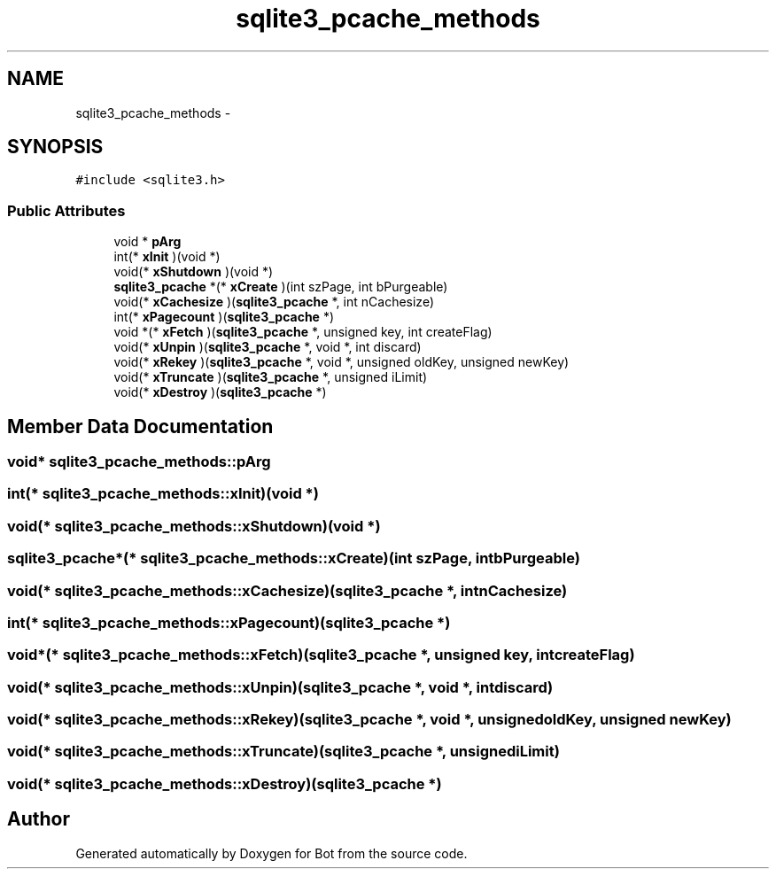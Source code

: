 .TH "sqlite3_pcache_methods" 3 "12 Jun 2012" "Bot" \" -*- nroff -*-
.ad l
.nh
.SH NAME
sqlite3_pcache_methods \- 
.SH SYNOPSIS
.br
.PP
\fC#include <sqlite3.h>\fP
.PP
.SS "Public Attributes"

.in +1c
.ti -1c
.RI "void * \fBpArg\fP"
.br
.ti -1c
.RI "int(* \fBxInit\fP )(void *)"
.br
.ti -1c
.RI "void(* \fBxShutdown\fP )(void *)"
.br
.ti -1c
.RI "\fBsqlite3_pcache\fP *(* \fBxCreate\fP )(int szPage, int bPurgeable)"
.br
.ti -1c
.RI "void(* \fBxCachesize\fP )(\fBsqlite3_pcache\fP *, int nCachesize)"
.br
.ti -1c
.RI "int(* \fBxPagecount\fP )(\fBsqlite3_pcache\fP *)"
.br
.ti -1c
.RI "void *(* \fBxFetch\fP )(\fBsqlite3_pcache\fP *, unsigned key, int createFlag)"
.br
.ti -1c
.RI "void(* \fBxUnpin\fP )(\fBsqlite3_pcache\fP *, void *, int discard)"
.br
.ti -1c
.RI "void(* \fBxRekey\fP )(\fBsqlite3_pcache\fP *, void *, unsigned oldKey, unsigned newKey)"
.br
.ti -1c
.RI "void(* \fBxTruncate\fP )(\fBsqlite3_pcache\fP *, unsigned iLimit)"
.br
.ti -1c
.RI "void(* \fBxDestroy\fP )(\fBsqlite3_pcache\fP *)"
.br
.in -1c
.SH "Member Data Documentation"
.PP 
.SS "void* \fBsqlite3_pcache_methods::pArg\fP"
.PP
.SS "int(* \fBsqlite3_pcache_methods::xInit\fP)(void *)"
.PP
.SS "void(* \fBsqlite3_pcache_methods::xShutdown\fP)(void *)"
.PP
.SS "\fBsqlite3_pcache\fP*(* \fBsqlite3_pcache_methods::xCreate\fP)(int szPage, int bPurgeable)"
.PP
.SS "void(* \fBsqlite3_pcache_methods::xCachesize\fP)(\fBsqlite3_pcache\fP *, int nCachesize)"
.PP
.SS "int(* \fBsqlite3_pcache_methods::xPagecount\fP)(\fBsqlite3_pcache\fP *)"
.PP
.SS "void*(* \fBsqlite3_pcache_methods::xFetch\fP)(\fBsqlite3_pcache\fP *, unsigned key, int createFlag)"
.PP
.SS "void(* \fBsqlite3_pcache_methods::xUnpin\fP)(\fBsqlite3_pcache\fP *, void *, int discard)"
.PP
.SS "void(* \fBsqlite3_pcache_methods::xRekey\fP)(\fBsqlite3_pcache\fP *, void *, unsigned oldKey, unsigned newKey)"
.PP
.SS "void(* \fBsqlite3_pcache_methods::xTruncate\fP)(\fBsqlite3_pcache\fP *, unsigned iLimit)"
.PP
.SS "void(* \fBsqlite3_pcache_methods::xDestroy\fP)(\fBsqlite3_pcache\fP *)"
.PP


.SH "Author"
.PP 
Generated automatically by Doxygen for Bot from the source code.
